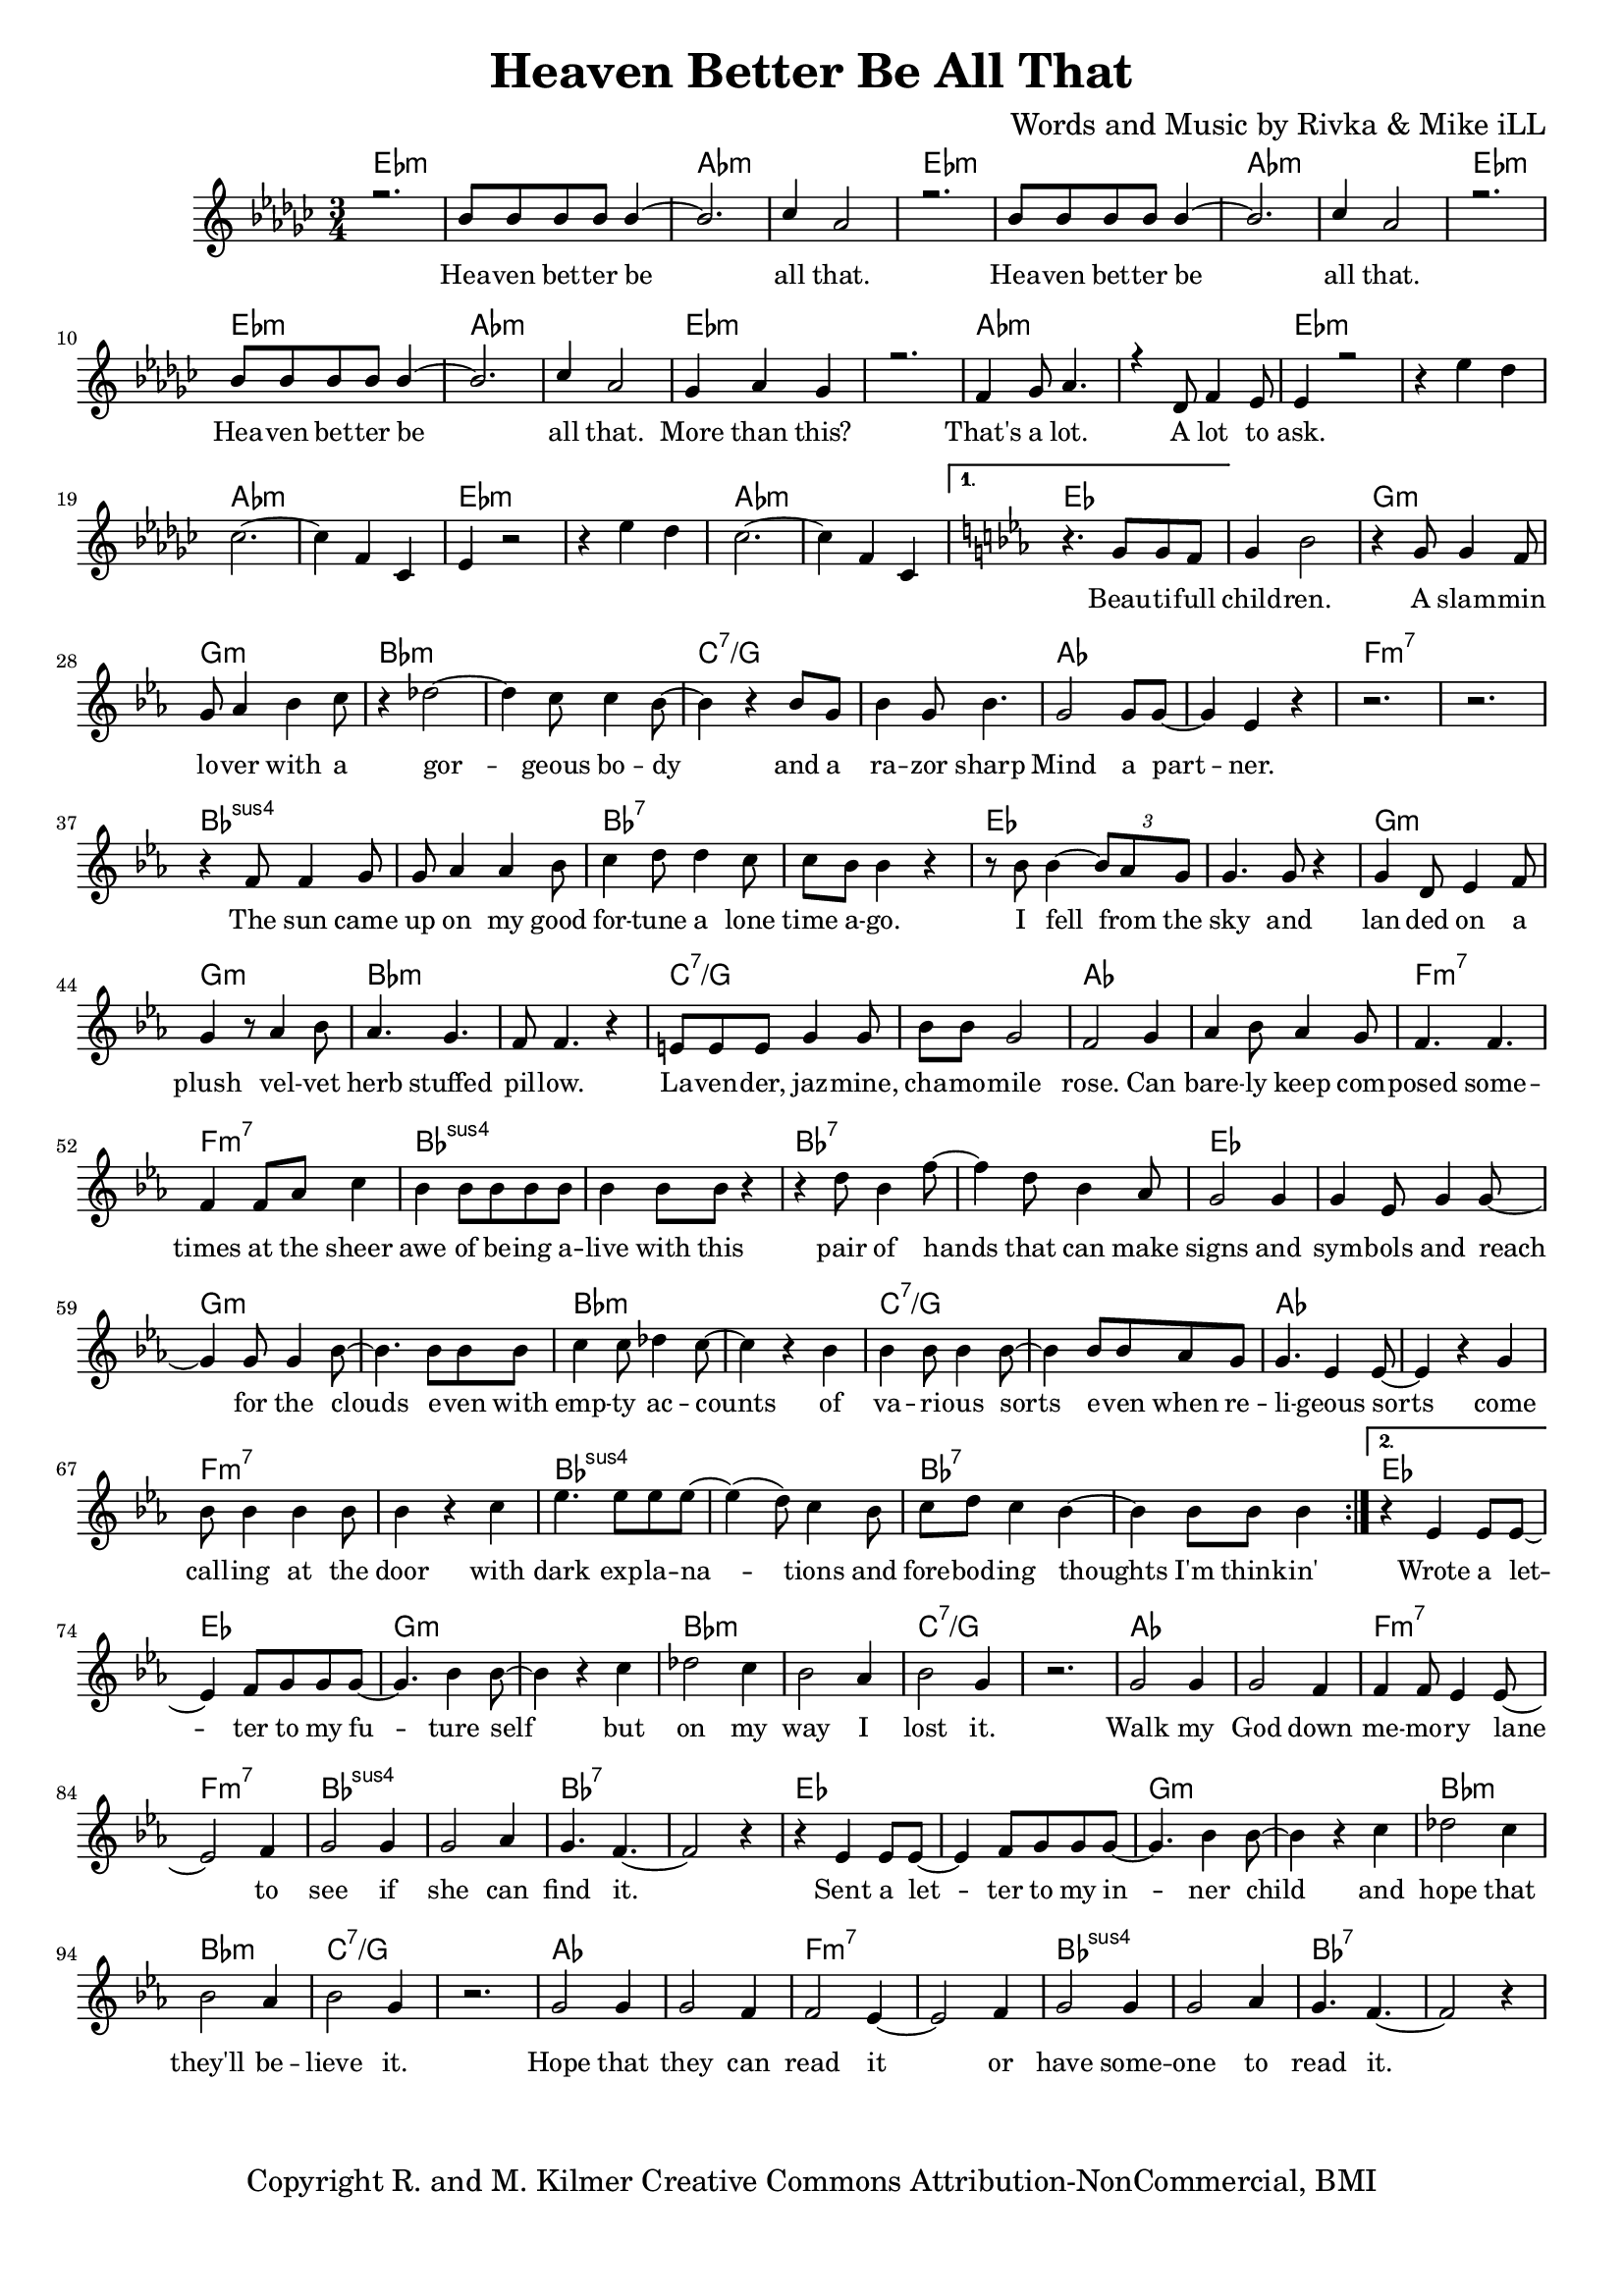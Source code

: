 \version "2.19.45"
\paper{ print-page-number = ##f bottom-margin = 0.5\in }

\header {
  title = "Heaven Better Be All That"
  composer = "Words and Music by Rivka & Mike iLL"
  tagline = "Copyright R. and M. Kilmer Creative Commons Attribution-NonCommercial, BMI"
}

melody = \relative c'' {
  \clef treble
  \key ees \minor
  \time 3/4 
  \set Score.voltaSpannerDuration = #(ly:make-moment 6/8)
  #(ly:expect-warning "cannot end volta") 
   \repeat volta 2 {
   \new Voice = "chorus" {
     \voiceOne
     r2. | bes8 bes bes bes bes4~ | bes2. | ces4 aes2 | % Heaven better
			r2. | bes8 bes bes bes bes4~ | bes2. | ces4 aes2 |
			r2. | bes8 bes bes bes bes4~ | bes2. | ces4 aes2 |
			ges4 aes ges4 | r2. | f4 ges8 aes4. | r4 des,8 f4 ees8 | % That's a lot ... a lot to
			ees4 r2 |
		}
		r4 ees' des | ces2.~ | ces4 f, ces | % ask.
		ees4 r2 | r4 ees' des | ces2.~ | ces4 f, ces | 
 }
 \alternative {
   \new Voice = "verse" {
   \key ees \major
    	r4. g'8 g f | g4 bes2 | r4 g8 g4 f8 | g aes4 bes c8 | % Beautiful children ... with a
		r4 des2~ | des4 c8 c4 bes8~ | bes4 r bes8 g | bes4 g8 bes4. | % Gorgeous body and a razor sharp
		g2 g8 g~ | g4 ees r | r2. | r | % Mind a partner
		r4 f8 f4 g8 | g aes4 aes bes8 | c4 d8 d4 c8 | c bes bes4 r | % The sun came up ... time ago
		r8 bes bes4~ \tuplet 3/2 {bes8 aes g} | g4. g8 r4 | g d8 ees4 f8 | g4 r8 aes4 bes8 | % I fell from the sky ... velvet
		aes4. g | f8 f4. r4 | e8 e e g4 g8 | bes bes g2 | % herb stuffed ... chamomile
		f2 g4 | aes bes8 aes4 g8 | f4. f | f4 f8 aes c4 | % rose can barely ... sheer
		bes4 bes8 bes bes bes | bes4 bes8 bes r4 | r d8 bes4 f'8~ | f4 d8 bes4 aes8 | % awe of ... can make
		g2 g4 | g ees8 g4 g8~ | g4 g8 g4 bes8~ | bes4. bes8 bes bes | % signs and symbols ... stars even with
		c4 c8 des4 c8~ | c4 r bes | bes bes8 bes4 bes8~| bes4 bes8 bes aes g | % empty accounts of ... even when re-
		g4. ees4 ees8~ | ees4 r g | bes8 bes4 bes bes8 | bes4 r c | % ligeous sorts come ... with
		ees4. ees8 ees ees~ | ees4( d8) c4 bes8 | c d8 c4 bes~ | bes4 bes8 bes bes4 | % dark explanations .. thoughts I'm thinkin'
   }
   \context Voice = "verse" {
     	r4 ees,4 ees8 ees~ | ees4 f8 g g g8~ | g4. bes4 bes8~ | bes4 r c | % Wrote a letter ... but
		des2 c4 | bes2 aes4 | bes2 g4 | r2. | % on my way I lost it
		g2 g4 | g2 f4 | f4 f8 ees4 ees8~ | ees2 f4 | % Walk my god down memory lane to
		g2 g4 | g2 aes4 | g4. f4.~ | f2 r4 | % see if she can smell it
		r4 ees4 ees8 ees~ | ees4 f8 g g g8~ | g4. bes4 bes8~ | bes4 r c | % Sent a letter ... and
		des2 c4 | bes2 aes4 | bes2 g4 | r2. | % hope that they'll believe it
		g2 g4 | g2 f4 | f2 ees4~ | ees2 f4 | % Hope that they can read it or
		g2 g4 | g2 aes4 | g4. f4.~ | f2 r4 |  % have someone to read it
   		}
	}
}


chorus_text =  \lyricmode {
	Hea -- ven bet -- ter be all that.
	Hea -- ven bet -- ter be all that.
	Hea -- ven bet -- ter be all that.
	More than this? That's a lot. A lot to ask.
}

verse_text =  \lyricmode {
	Beau -- ti -- full child -- ren. A slam -- min lo -- ver with a
	gor -- geous bo -- dy and a ra -- zor sharp
	Mind a part -- ner.
	The sun came up on my good for -- tune a lone time a -- go.
	I fell from the sky and lan -- ded on a plush vel -- vet
	herb stuffed pil -- low. La -- ven -- der, jaz -- mine, cha -- mo -- mile
	rose. Can bare -- ly keep com -- posed some -- times at the sheer
	awe of be -- ing a -- live with this pair of hands that can make
	signs and sym -- bols and reach for the clouds e -- ven with
	emp -- ty ac -- counts of va -- ri -- ous sorts e -- ven when re --
	li -- geous sorts come call -- ing at the door with
	dark exp -- la -- na -- tions and fore -- bod -- ing thoughts I'm think -- in'
	Wrote a let -- ter to my fu -- ture self but
	on my way I lost it.
	Walk my God down me -- mo -- ry lane to
	see if she can find it.
	Sent a let -- ter to my in -- ner child and
	hope that they'll be -- lieve it.
	Hope that they can read it or
	have some -- one to read it.
}

harmonies = \chordmode {
  	ees2.:m | ees:m | aes:m | aes:m |
  	ees2.:m | ees:m | aes:m | aes:m |
	ees2.:m | ees:m | aes:m | aes:m |
	ees2.:m | ees:m | aes:m | aes:m |
	ees2.:m | ees:m | aes:m | aes:m |
	ees2.:m | ees:m | aes:m | aes:m |
	ees | ees | g:m | g:m |
	bes:m | bes:m | c:7/g | c:7/g |
	aes | aes | f:m7 | f:m7 |
	bes:sus4 | bes:sus4 | bes:7 | bes:7 |
	ees | ees | g:m | g:m |
	bes:m | bes:m | c:7/g | c:7/g |
	aes | aes | f:m7 | f:m7 |
	bes:sus4 | bes:sus4 | bes:7 | bes:7 |
	ees | ees | g:m | g:m |
	bes:m | bes:m | c:7/g | c:7/g |
	aes | aes | f:m7 | f:m7 |
	bes:sus4 | bes:sus4 | bes:7 | bes:7 |
	
	
	ees | ees | g:m | g:m |
	bes:m | bes:m | c:7/g | c:7/g |
	aes | aes | f:m7 | f:m7 |
	bes:sus4 | bes:sus4 | bes:7 | bes:7 |
	ees | ees | g:m | g:m |
	bes:m | bes:m | c:7/g | c:7/g |
	aes | aes | f:m7 | f:m7 |
	bes:sus4 | bes:sus4 | bes:7 | bes:7 |
}

\score {
  <<
    \new ChordNames {
      \set chordChanges = ##t
      \harmonies
    }
    \new Staff  {
    <<
    	\new Voice = "upper" { \melody }
    >>
  	}
  	\new Lyrics \lyricsto "chorus" \chorus_text
  	\new Lyrics \lyricsto "verse" \verse_text
  >>
  
  
  \layout { 
   #(layout-set-staff-size 16)
   }
  \midi { 
  	\tempo 4 = 125
  }
  
}

%Additional Verses
\markup \fill-line {
\column {
""


" "
  }
}

